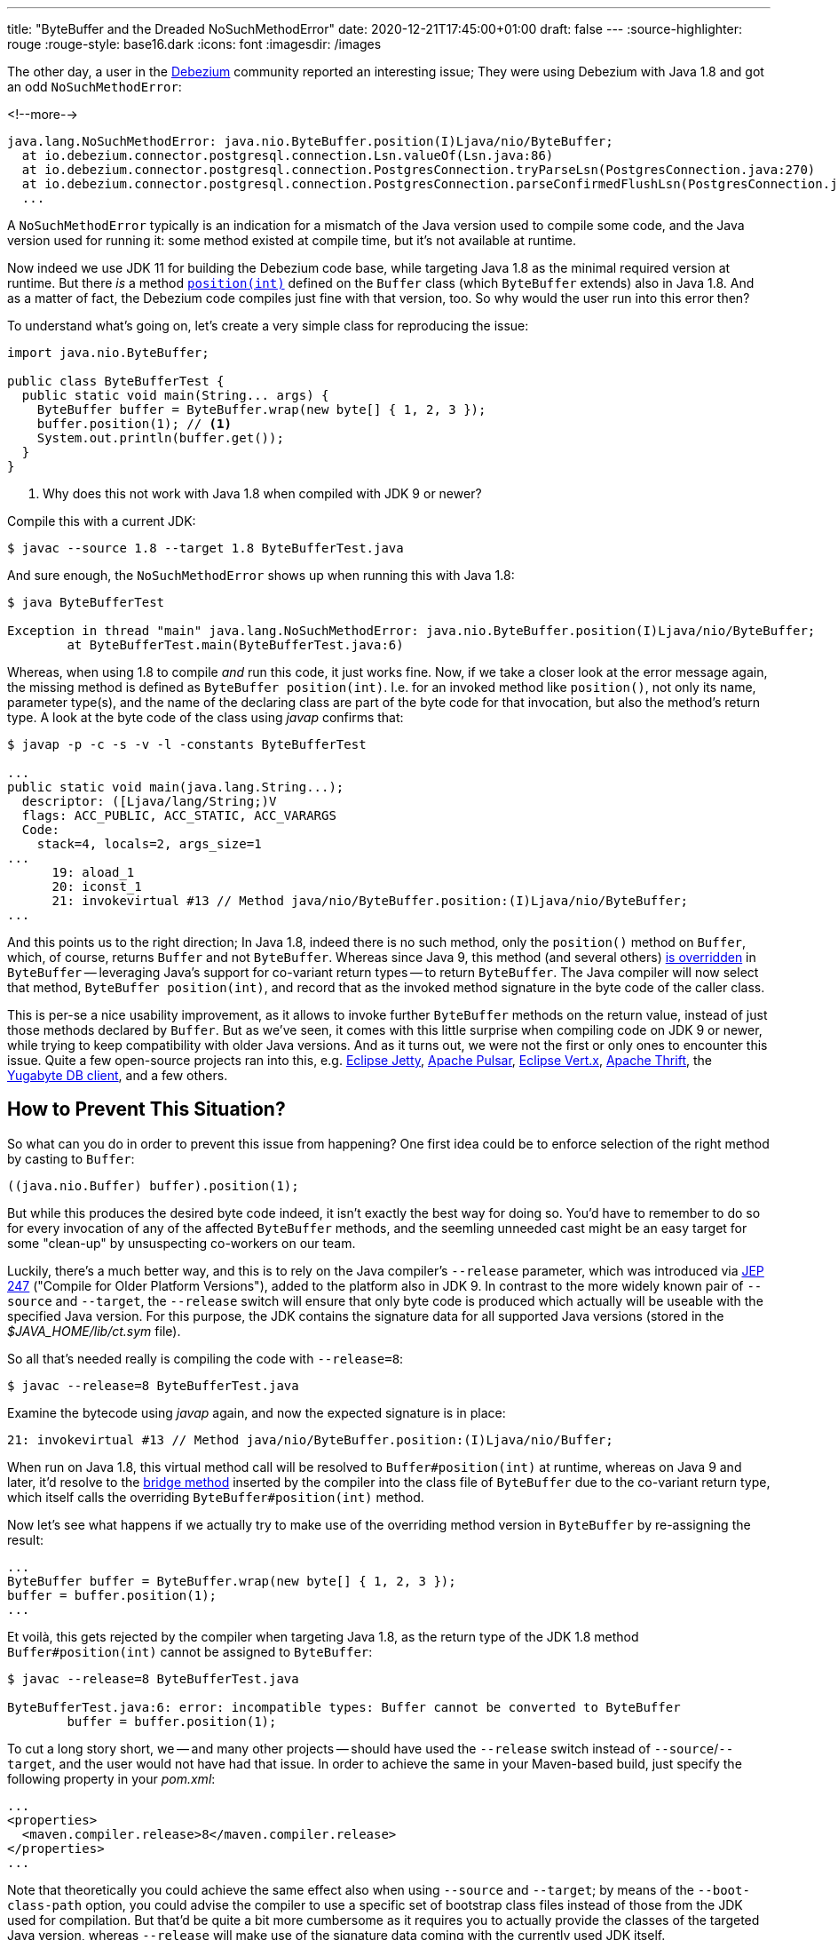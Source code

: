 ---
title: "ByteBuffer and the Dreaded NoSuchMethodError"
date: 2020-12-21T17:45:00+01:00
draft: false
---
:source-highlighter: rouge
:rouge-style: base16.dark
:icons: font
:imagesdir: /images
ifdef::env-github[]
:imagesdir: ../../static/images
endif::[]

The other day, a user in the https://debezium.io/[Debezium] community reported an interesting issue;
They were using Debezium with Java 1.8 and got an odd `NoSuchMethodError`:

<!--more-->

[source,shell]
----
java.lang.NoSuchMethodError: java.nio.ByteBuffer.position(I)Ljava/nio/ByteBuffer;
  at io.debezium.connector.postgresql.connection.Lsn.valueOf(Lsn.java:86)
  at io.debezium.connector.postgresql.connection.PostgresConnection.tryParseLsn(PostgresConnection.java:270)
  at io.debezium.connector.postgresql.connection.PostgresConnection.parseConfirmedFlushLsn(PostgresConnection.java:235)
  ...
----

A `NoSuchMethodError` typically is an indication for a mismatch of the Java version used to compile some code, and the Java version used for running it:
some method existed at compile time, but it's not available at runtime.

Now indeed we use JDK 11 for building the Debezium code base, while targeting Java 1.8 as the minimal required version at runtime.
But there _is_  a method https://docs.oracle.com/javase/8/docs/api/java/nio/Buffer.html#position-int-[`position(int)`] defined on the `Buffer` class
(which `ByteBuffer` extends) also in Java 1.8.
And as a matter of fact, the Debezium code compiles just fine with that version, too.
So why would the user run into this error then?

To understand what's going on, let's create a very simple class for reproducing the issue:

[source,java,linenums=true]
----
import java.nio.ByteBuffer;

public class ByteBufferTest {
  public static void main(String... args) {
    ByteBuffer buffer = ByteBuffer.wrap(new byte[] { 1, 2, 3 });
    buffer.position(1); // <1>
    System.out.println(buffer.get());
  }
}
----
<1> Why does this not work with Java 1.8 when compiled with JDK 9 or newer?

Compile this with a current JDK:

[source,shell]
----
$ javac --source 1.8 --target 1.8 ByteBufferTest.java
----

And sure enough, the `NoSuchMethodError` shows up when running this with Java 1.8:

[source,shell]
----
$ java ByteBufferTest

Exception in thread "main" java.lang.NoSuchMethodError: java.nio.ByteBuffer.position(I)Ljava/nio/ByteBuffer;
	at ByteBufferTest.main(ByteBufferTest.java:6)
----

Whereas, when using 1.8 to compile _and_ run this code, it just works fine.
Now, if we take a closer look at the error message again, the missing method is defined as `ByteBuffer position(int)`.
I.e. for an invoked method like `position()`, not only its name, parameter type(s), and the name of the declaring class are part of the byte code for that invocation, but also the method's return type.
A look at the byte code of the class using _javap_ confirms that:

[source,shell]
----
$ javap -p -c -s -v -l -constants ByteBufferTest

...
public static void main(java.lang.String...);
  descriptor: ([Ljava/lang/String;)V
  flags: ACC_PUBLIC, ACC_STATIC, ACC_VARARGS
  Code:
    stack=4, locals=2, args_size=1
...
      19: aload_1
      20: iconst_1
      21: invokevirtual #13 // Method java/nio/ByteBuffer.position:(I)Ljava/nio/ByteBuffer;
...
----

And this points us to the right direction;
In Java 1.8, indeed there is no such method, only the ``position()`` method on `Buffer`,
which, of course, returns `Buffer` and not `ByteBuffer`.
Whereas since Java 9, this method (and several others) https://docs.oracle.com/javase/9/docs/api/java/nio/ByteBuffer.html#position-int-[is overridden] in `ByteBuffer` --
leveraging Java's support for co-variant return types -- to return `ByteBuffer`.
The Java compiler will now select that method, `ByteBuffer position(int)`, and record that as the invoked method signature in the byte code of the caller class.

This is per-se a nice usability improvement, as it allows to invoke further `ByteBuffer` methods on the return value, instead of just those methods declared by `Buffer`.
But as we've seen, it comes with this little surprise when compiling code on JDK 9 or newer,
while trying to keep compatibility with older Java versions.
And as it turns out, we were not the first or only ones to encounter this issue.
Quite a few open-source projects ran into this, e.g. https://github.com/eclipse/jetty.project/issues/3244[Eclipse Jetty], https://github.com/streamnative/pulsar/issues/1645[Apache Pulsar], https://github.com/eclipse-vertx/vertx-sql-client/issues/736[Eclipse Vert.x], https://github.com/apache/thrift/pull/2231[Apache Thrift], the https://github.com/yugabyte/yugabyte-db/issues/6712[Yugabyte DB client], and a few others.

== How to Prevent This Situation?

So what can you do in order to prevent this issue from happening?
One first idea could be to enforce selection of the right method by casting to `Buffer`:

[source,java,linenums=true]
----
((java.nio.Buffer) buffer).position(1);
----

But while this produces the desired byte code indeed,
it isn't exactly the best way for doing so.
You'd have to remember to do so for every invocation of any of the affected `ByteBuffer` methods,
and the seemling unneeded cast might be an easy target for some "clean-up" by unsuspecting co-workers on our team.

Luckily, there's a much better way, and this is to rely on the Java compiler's `--release` parameter,
which was introduced via http://openjdk.java.net/jeps/247[JEP 247] ("Compile for Older Platform Versions"),
added to the platform also in JDK 9.
In contrast to the more widely known pair of `--source` and `--target`,
the `--release` switch will ensure that only byte code is produced which actually will be useable with the specified Java version.
For this purpose, the JDK contains the signature data for all supported Java versions
(stored in the _$JAVA_HOME/lib/ct.sym_ file).

So all that's needed really is compiling the code with `--release=8`:

[source,shell]
----
$ javac --release=8 ByteBufferTest.java
----

Examine the bytecode using _javap_ again, and now the expected signature is in place:

[source,shell]
----
21: invokevirtual #13 // Method java/nio/ByteBuffer.position:(I)Ljava/nio/Buffer;
----

When run on Java 1.8, this virtual method call will be resolved to `Buffer#position(int)` at runtime,
whereas on Java 9 and later, it'd resolve to the https://www.artima.com/weblogs/viewpost.jsp?thread=354443[bridge method] inserted by the compiler into the class file of `ByteBuffer` due to the co-variant return type, which itself calls the overriding `ByteBuffer#position(int)` method.

Now let's see what happens if we actually try to make use of the overriding method version in `ByteBuffer` by re-assigning the result:

[source,java,linenums=true]
----
...
ByteBuffer buffer = ByteBuffer.wrap(new byte[] { 1, 2, 3 });
buffer = buffer.position(1);
...
----

Et voilà, this gets rejected by the compiler when targeting Java 1.8,
as the return type of the JDK 1.8 method `Buffer#position(int)` cannot be assigned to `ByteBuffer`:

[source,shell]
----
$ javac --release=8 ByteBufferTest.java

ByteBufferTest.java:6: error: incompatible types: Buffer cannot be converted to ByteBuffer
        buffer = buffer.position(1);
----

To cut a long story short, we -- and many other projects -- should have used the `--release` switch instead of `--source`/`--target`, and the user would not have had that issue.
In order to achieve the same in your Maven-based build,
just specify the following property in your _pom.xml_:

[source,xml,linenums=true]
----
...
<properties>
  <maven.compiler.release>8</maven.compiler.release>
</properties>
...
----

Note that theoretically you could achieve the same effect also when using `--source` and `--target`;
by means of the `--boot-class-path` option, you could advise the compiler to use a specific set of bootstrap class files instead of those from the JDK used for compilation.
But that'd be quite a bit more cumbersome as it requires you to actually provide the classes of the targeted Java version,
whereas `--release` will make use of the signature data coming with the currently used JDK itself.
